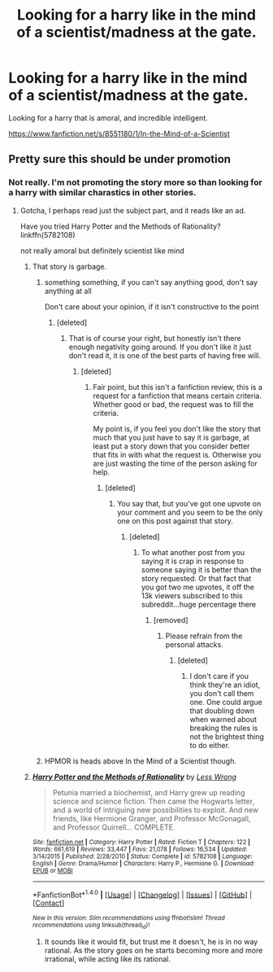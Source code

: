 #+TITLE: Looking for a harry like in the mind of a scientist/madness at the gate.

* Looking for a harry like in the mind of a scientist/madness at the gate.
:PROPERTIES:
:Author: Wassa110
:Score: 5
:DateUnix: 1501639396.0
:DateShort: 2017-Aug-02
:FlairText: Request
:END:
Looking for a harry that is amoral, and incredible intelligent.

[[https://www.fanfiction.net/s/8551180/1/In-the-Mind-of-a-Scientist]]


** Pretty sure this should be under promotion
:PROPERTIES:
:Author: Drgn_Lrd
:Score: 1
:DateUnix: 1501643879.0
:DateShort: 2017-Aug-02
:END:

*** Not really. I'm not promoting the story more so than looking for a harry with similar charastics in other stories.
:PROPERTIES:
:Author: Wassa110
:Score: 3
:DateUnix: 1501648767.0
:DateShort: 2017-Aug-02
:END:

**** Gotcha, I perhaps read just the subject part, and it reads like an ad.

Have you tried Harry Potter and the Methods of Rationality? linkffn(5782108)

not really amoral but definitely scientist like mind
:PROPERTIES:
:Author: Drgn_Lrd
:Score: 1
:DateUnix: 1501649547.0
:DateShort: 2017-Aug-02
:END:

***** That story is garbage.
:PROPERTIES:
:Author: randomguyDPP
:Score: 6
:DateUnix: 1501663333.0
:DateShort: 2017-Aug-02
:END:

****** something something, if you can't say anything good, don't say anything at all

Don't care about your opinion, if it isn't constructive to the point
:PROPERTIES:
:Author: Drgn_Lrd
:Score: 1
:DateUnix: 1501700843.0
:DateShort: 2017-Aug-02
:END:

******* [deleted]
:PROPERTIES:
:Score: 1
:DateUnix: 1501807309.0
:DateShort: 2017-Aug-04
:END:

******** That is of course your right, but honestly isn't there enough negativity going around. If you don't like it just don't read it, it is one of the best parts of having free will.
:PROPERTIES:
:Author: Drgn_Lrd
:Score: 1
:DateUnix: 1501823954.0
:DateShort: 2017-Aug-04
:END:

********* [deleted]
:PROPERTIES:
:Score: 1
:DateUnix: 1501878019.0
:DateShort: 2017-Aug-05
:END:

********** Fair point, but this isn't a fanfiction review, this is a request for a fanfiction that means certain criteria. Whether good or bad, the request was to fill the criteria.

My point is, if you feel you don't like the story that much that you just have to say it is garbage, at least put a story down that you consider better that fits in with what the request is. Otherwise you are just wasting the time of the person asking for help.
:PROPERTIES:
:Author: Drgn_Lrd
:Score: 1
:DateUnix: 1501878546.0
:DateShort: 2017-Aug-05
:END:

*********** [deleted]
:PROPERTIES:
:Score: 1
:DateUnix: 1501878793.0
:DateShort: 2017-Aug-05
:END:

************ You say that, but you've got one upvote on your comment and you seem to be the only one on this post against that story.
:PROPERTIES:
:Author: Drgn_Lrd
:Score: 1
:DateUnix: 1501878984.0
:DateShort: 2017-Aug-05
:END:

************* [deleted]
:PROPERTIES:
:Score: 1
:DateUnix: 1501879253.0
:DateShort: 2017-Aug-05
:END:

************** To what another post from you saying it is crap in response to someone saying it is better than the story requested. Or that fact that you got two me upvotes, it off the 13k viewers subscribed to this subreddit...huge percentage there
:PROPERTIES:
:Author: Drgn_Lrd
:Score: 1
:DateUnix: 1501881105.0
:DateShort: 2017-Aug-05
:END:

*************** [removed]
:PROPERTIES:
:Score: 1
:DateUnix: 1501881879.0
:DateShort: 2017-Aug-05
:END:

**************** Please refrain from the personal attacks.
:PROPERTIES:
:Author: denarii
:Score: 1
:DateUnix: 1501985521.0
:DateShort: 2017-Aug-06
:END:

***************** [deleted]
:PROPERTIES:
:Score: 1
:DateUnix: 1501986372.0
:DateShort: 2017-Aug-06
:END:

****************** I don't care if you think they're an idiot, you don't call them one. One could argue that doubling down when warned about breaking the rules is not the brightest thing to do either.
:PROPERTIES:
:Author: denarii
:Score: 1
:DateUnix: 1502023955.0
:DateShort: 2017-Aug-06
:END:


****** HPMOR is heads above In the Mind of a Scientist though.
:PROPERTIES:
:Author: rek-lama
:Score: 0
:DateUnix: 1501714839.0
:DateShort: 2017-Aug-03
:END:


***** [[http://www.fanfiction.net/s/5782108/1/][*/Harry Potter and the Methods of Rationality/*]] by [[https://www.fanfiction.net/u/2269863/Less-Wrong][/Less Wrong/]]

#+begin_quote
  Petunia married a biochemist, and Harry grew up reading science and science fiction. Then came the Hogwarts letter, and a world of intriguing new possibilities to exploit. And new friends, like Hermione Granger, and Professor McGonagall, and Professor Quirrell... COMPLETE.
#+end_quote

^{/Site/: [[http://www.fanfiction.net/][fanfiction.net]] *|* /Category/: Harry Potter *|* /Rated/: Fiction T *|* /Chapters/: 122 *|* /Words/: 661,619 *|* /Reviews/: 33,447 *|* /Favs/: 21,078 *|* /Follows/: 16,534 *|* /Updated/: 3/14/2015 *|* /Published/: 2/28/2010 *|* /Status/: Complete *|* /id/: 5782108 *|* /Language/: English *|* /Genre/: Drama/Humor *|* /Characters/: Harry P., Hermione G. *|* /Download/: [[http://www.ff2ebook.com/old/ffn-bot/index.php?id=5782108&source=ff&filetype=epub][EPUB]] or [[http://www.ff2ebook.com/old/ffn-bot/index.php?id=5782108&source=ff&filetype=mobi][MOBI]]}

--------------

*FanfictionBot*^{1.4.0} *|* [[[https://github.com/tusing/reddit-ffn-bot/wiki/Usage][Usage]]] | [[[https://github.com/tusing/reddit-ffn-bot/wiki/Changelog][Changelog]]] | [[[https://github.com/tusing/reddit-ffn-bot/issues/][Issues]]] | [[[https://github.com/tusing/reddit-ffn-bot/][GitHub]]] | [[[https://www.reddit.com/message/compose?to=tusing][Contact]]]

^{/New in this version: Slim recommendations using/ ffnbot!slim! /Thread recommendations using/ linksub(thread_id)!}
:PROPERTIES:
:Author: FanfictionBot
:Score: 2
:DateUnix: 1501649561.0
:DateShort: 2017-Aug-02
:END:

****** It sounds like it would fit, but trust me it doesn't, he is in no way rational. As the story goes on he starts becoming more and more irrational, while acting like its rational.
:PROPERTIES:
:Author: Zarion222
:Score: 2
:DateUnix: 1501654702.0
:DateShort: 2017-Aug-02
:END:
